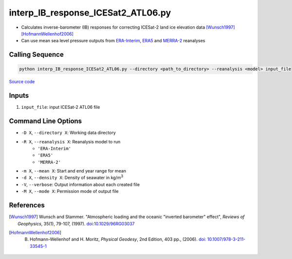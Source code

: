 ===================================
interp_IB_response_ICESat2_ATL06.py
===================================

- Calculates inverse-barometer (IB) responses for correcting ICESat-2 land ice elevation data [Wunsch1997]_ [HofmannWellenhof2006]_
- Can use mean sea level pressure outputs from `ERA-Interim <http://apps.ecmwf.int/datasets/data/interim-full-moda>`_, `ERA5 <http://apps.ecmwf.int/data-catalogues/era5/?class=ea>`_ and `MERRA-2 <https://gmao.gsfc.nasa.gov/reanalysis/MERRA-2/>`_ reanalyses

Calling Sequence
################

.. code-block:: bash

    python interp_IB_response_ICESat2_ATL06.py --directory <path_to_directory> --reanalysis <model> input_file

`Source code`__

.. __: https://github.com/tsutterley/read-ICESat-2/blob/main/scripts/interp_IB_response_ICESat2_ATL06.py

Inputs
######

1. ``input_file``: input ICESat-2 ATL06 file

Command Line Options
####################

- ``-D X``, ``--directory X``: Working data directory
- ``-R X``, ``--reanalysis X``: Reanalysis model to run
    * ``'ERA-Interim'``
    * ``'ERA5'``
    * ``'MERRA-2'``
- ``-m X``, ``--mean X``: Start and end year range for mean
- ``-d X``, ``--density X``: Density of seawater in kg/m\ :sup:`3`
- ``-V``, ``--verbose``: Output information about each created file
- ``-M X``, ``--mode X``: Permission mode of output file

References
##########

.. [Wunsch1997] Wunsch and Stammer. "Atmospheric loading and the oceanic "inverted barometer" effect", *Reviews of Geophysics*, 35(1), 79-107, (1997). `doi:10.1029/96RG03037 <https://doi.org/10.1029/96RG03037>`_
.. [HofmannWellenhof2006] B. Hofmann-Wellenhof and H. Moritz, *Physical Geodesy*, 2nd Edition, 403 pp., (2006). `doi: 10.1007/978-3-211-33545-1 <https://doi.org/10.1007/978-3-211-33545-1>`_
